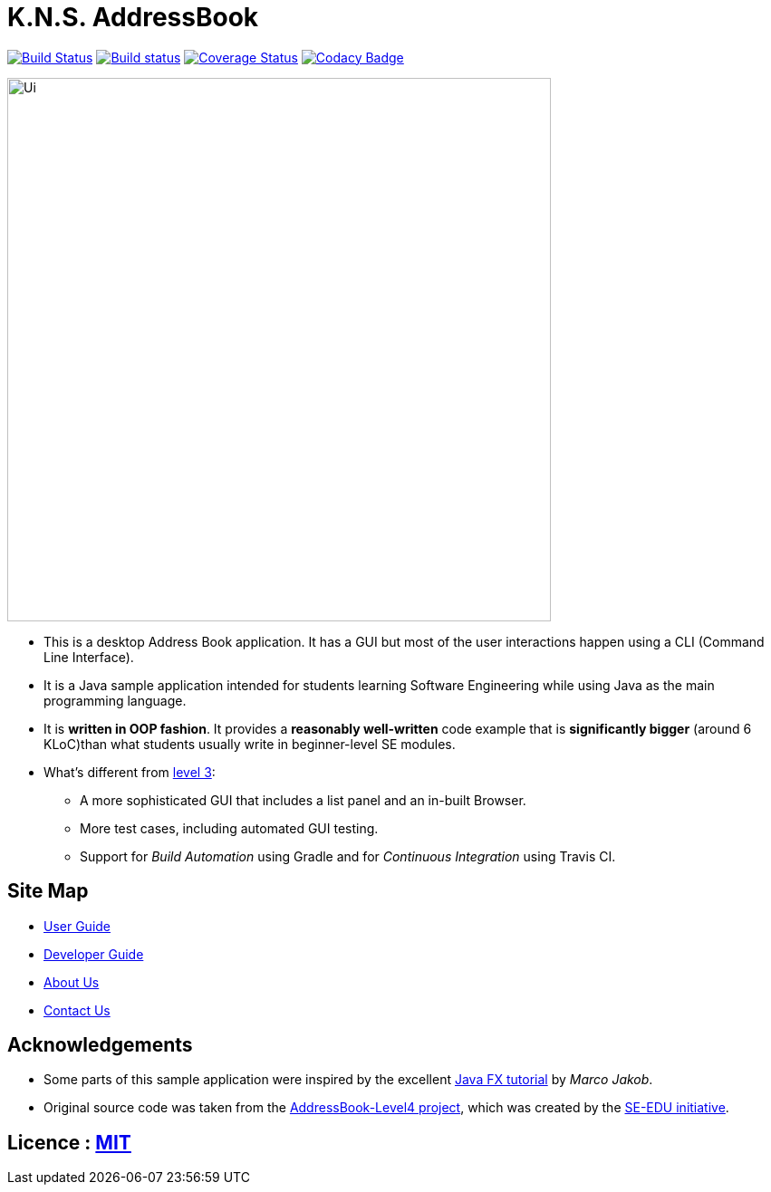 = K.N.S. AddressBook
ifdef::env-github,env-browser[:relfileprefix: docs/]
ifdef::env-github,env-browser[:outfilesuffix: .adoc]

https://travis-ci.org/CS2103AUG2017-W11-B3/main[image:https://travis-ci.org/CS2103AUG2017-W11-B3/main.svg?branch=master[Build Status]]
https://ci.appveyor.com/project/k-l-a/main[image:https://ci.appveyor.com/api/projects/status/rtvl6n00jsm1ad4a/branch/master?svg=true[Build status]]
https://coveralls.io/github/CS2103AUG2017-W11-B3/main?branch=master[image:https://coveralls.io/repos/github/CS2103AUG2017-W11-B3/main/badge.svg?branch=master[Coverage Status]]
https://www.codacy.com/app/damith/addressbook-level4?utm_source=github.com&utm_medium=referral&utm_content=se-edu/addressbook-level4&utm_campaign=Badge_Grade[image:https://api.codacy.com/project/badge/Grade/fc0b7775cf7f4fdeaf08776f3d8e364a[Codacy Badge]]

ifdef::env-github[]
image::docs/images/Ui.png[width="600"]
endif::[]

ifndef::env-github[]
image::images/Ui.png[width="600"]
endif::[]

* This is a desktop Address Book application. It has a GUI but most of the user interactions happen using a CLI (Command Line Interface).
* It is a Java sample application intended for students learning Software Engineering while using Java as the main programming language.
* It is *written in OOP fashion*. It provides a *reasonably well-written* code example that is *significantly bigger* (around 6 KLoC)than what students usually write in beginner-level SE modules.
* What's different from https://github.com/se-edu/addressbook-level3[level 3]:
** A more sophisticated GUI that includes a list  panel and an in-built Browser.
** More test cases, including automated GUI testing.
** Support for _Build Automation_ using Gradle and for _Continuous Integration_ using Travis CI.

== Site Map

* <<UserGuide#, User Guide>>
* <<DeveloperGuide#, Developer Guide>>
* <<AboutUs#, About Us>>
* <<ContactUs#, Contact Us>>

== Acknowledgements

* Some parts of this sample application were inspired by the excellent http://code.makery.ch/library/javafx-8-tutorial/[Java FX tutorial] by _Marco Jakob_.

* Original source code was taken from the https://github.com/nus-cs2103-AY1718S1/addressbook-level4/[AddressBook-Level4 project], which was created by the https://github.com/se-edu[SE-EDU initiative].

== Licence : link:LICENSE[MIT]
